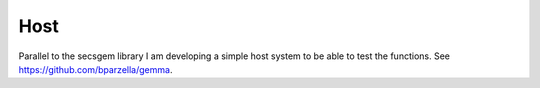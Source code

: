 Host
----

Parallel to the secsgem library I am developing a simple host system to be able to test the functions. See `<https://github.com/bparzella/gemma>`_.